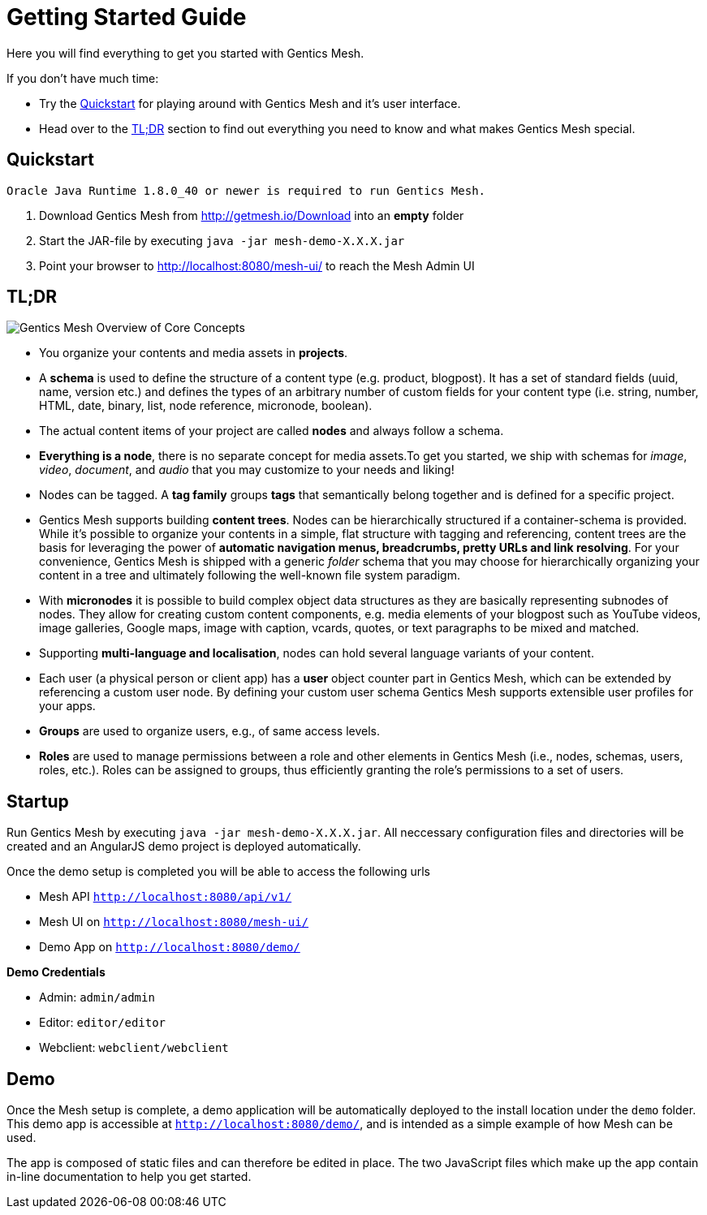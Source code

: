 = Getting Started Guide

Here you will find everything to get you started with Gentics Mesh. 

If you don't have much time:

* Try the <<Quickstart>> for playing around with Gentics Mesh and it's user interface.
* Head over to the <<tldr,TL;DR>> section to find out everything you need to know and what makes Gentics Mesh special.


== Quickstart

----
Oracle Java Runtime 1.8.0_40 or newer is required to run Gentics Mesh.
----

. Download Gentics Mesh from http://getmesh.io/Download into an *empty* folder
. Start the JAR-file by executing ```java -jar mesh-demo-X.X.X.jar```
. Point your browser to http://localhost:8080/mesh-ui/ to reach the Mesh Admin UI

[[tldr]]
== TL;DR

image:overview.png[Gentics Mesh Overview of Core Concepts, role="img-responsive"]

* You organize your contents and media assets in *projects*. 
* A *schema* is used to define the structure of a content type (e.g. product, blogpost). It has a set of standard fields (uuid, name, version etc.) and defines the types of an arbitrary number of custom fields for your content type (i.e. string, number, HTML, date, binary, list, node reference, micronode, boolean).
* The actual content items of your project are called *nodes* and always follow a schema.
* *Everything is a node*, there is no separate concept for media assets.To get you started, we ship with schemas for _image_, _video_, _document_, and _audio_ that you may customize to your needs and liking!
* Nodes can be tagged. A *tag family* groups *tags* that semantically belong together and is defined for a specific project.
* Gentics Mesh supports building *content trees*. Nodes can be hierarchically structured if a container-schema is provided. While it’s possible to organize your contents in a simple, flat structure with tagging and referencing, content trees are the basis for leveraging the power of *automatic navigation menus, breadcrumbs, pretty URLs and link resolving*. For your convenience, Gentics Mesh is shipped with a generic _folder_ schema that you may choose for hierarchically organizing your content in a tree and ultimately following the well-known file system paradigm.
* With *micronodes* it is possible to build complex object data structures as they are basically representing subnodes of nodes. They allow for creating custom content components, e.g. media elements of your blogpost such as YouTube videos, image galleries, Google maps, image with caption, vcards, quotes, or text paragraphs to be mixed and matched.
* Supporting *multi-language and localisation*, nodes can hold several language variants of your content.
* Each user (a physical person or client app) has a *user* object counter part in Gentics Mesh, which can be extended by referencing a custom user node. By defining your custom user schema Gentics Mesh supports extensible user profiles for your apps.
* *Groups* are used to organize users, e.g., of same access levels.
* *Roles* are used to manage permissions between a role and other elements in Gentics Mesh (i.e., nodes, schemas, users, roles, etc.). Roles can be assigned to groups, thus efficiently granting the role's permissions to a set of users.
//* *Permissions*
//* References /List
//* Versioning
//* Content Releases

== Startup

Run Gentics Mesh by executing ```java -jar mesh-demo-X.X.X.jar```. All neccessary configuration files and directories will
be created and an AngularJS demo project is deployed automatically.

Once the demo setup is completed you will be able to access the following urls

* Mesh API ```http://localhost:8080/api/v1/```
* Mesh UI on ```http://localhost:8080/mesh-ui/```
* Demo App on ```http://localhost:8080/demo/```

*Demo Credentials*

* Admin: ```admin/admin```
* Editor: ```editor/editor```
* Webclient: ```webclient/webclient```

== Demo

Once the Mesh setup is complete, a demo application will be automatically deployed to the install location under the ```demo``` folder. This demo app is accessible at ```http://localhost:8080/demo/```, and is intended as a simple example of how Mesh can be used.

The app is composed of static files and can therefore be edited in place. The two JavaScript files which make up the app contain in-line documentation to help you get started.

